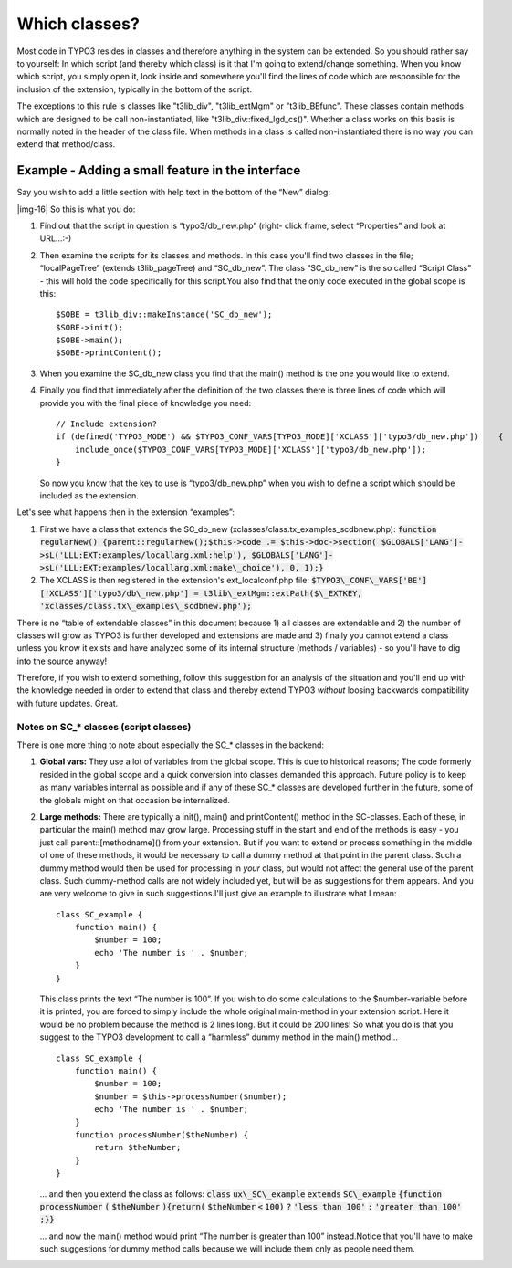 ﻿.. include:: Images.txt

.. ==================================================
.. FOR YOUR INFORMATION
.. --------------------------------------------------
.. -*- coding: utf-8 -*- with BOM.

.. ==================================================
.. DEFINE SOME TEXTROLES
.. --------------------------------------------------
.. role::   underline
.. role::   typoscript(code)
.. role::   ts(typoscript)
   :class:  typoscript
.. role::   php(code)


Which classes?
^^^^^^^^^^^^^^

Most code in TYPO3 resides in classes and therefore anything in the
system can be extended. So you should rather say to yourself: In which
script (and thereby which class) is it that I'm going to extend/change
something. When you know which script, you simply open it, look inside
and somewhere you'll find the lines of code which are responsible for
the inclusion of the extension, typically in the bottom of the script.

The exceptions to this rule is classes like "t3lib\_div",
"t3lib\_extMgm" or "t3lib\_BEfunc". These classes contain methods
which are designed to be call non-instantiated, like
"t3lib\_div::fixed\_lgd\_cs()". Whether a class works on this basis is
normally noted in the header of the class file. When methods in a
class is called non-instantiated there is no way you can extend that
method/class.


Example - Adding a small feature in the interface
"""""""""""""""""""""""""""""""""""""""""""""""""

Say you wish to add a little section with help text in the bottom of
the “New” dialog:

|img-16| So this is what you do:

#. Find out that the script in question is “typo3/db\_new.php” (right-
   click frame, select “Properties” and look at URL...:-)

#. Then examine the scripts for its classes and methods. In this case
   you'll find two classes in the file; “localPageTree” (extends
   t3lib\_pageTree) and “SC\_db\_new”. The class “SC\_db\_new” is the so
   called “Script Class” - this will hold the code specifically for this
   script.You also find that the only code executed in the global scope
   is this:
   
   ::
   
         $SOBE = t3lib_div::makeInstance('SC_db_new');
         $SOBE->init();
         $SOBE->main();
         $SOBE->printContent();

#. When you examine the SC\_db\_new class you find that the main() method
   is the one you would like to extend.

#. Finally you find that immediately after the definition of the two
   classes there is three lines of code which will provide you with the
   final piece of knowledge you need:
   
   ::
   
      // Include extension?
      if (defined('TYPO3_MODE') && $TYPO3_CONF_VARS[TYPO3_MODE]['XCLASS']['typo3/db_new.php'])    {
          include_once($TYPO3_CONF_VARS[TYPO3_MODE]['XCLASS']['typo3/db_new.php']);
      }
   
   So now you know that the key to use is “typo3/db\_new.php” when you
   wish to define a script which should be included as the extension.

Let's see what happens then in the extension “examples”:

#. First we have a class that extends the SC\_db\_new
   (xclasses/class.tx\_examples\_scdbnew.php): :code:`function
   regularNew() {parent::regularNew();$this->code .= $this->doc->section(
   $GLOBALS['LANG']->sL('LLL:EXT:examples/locallang.xml:help'),
   $GLOBALS['LANG']->sL('LLL:EXT:examples/locallang.xml:make\_choice'),
   0, 1);}`

#. The XCLASS is then registered in the extension's ext\_localconf.php
   file: :code:`$TYPO3\_CONF\_VARS['BE']['XCLASS']['typo3/db\_new.php'] =
   t3lib\_extMgm::extPath($\_EXTKEY,
   'xclasses/class.tx\_examples\_scdbnew.php');`

There is no “table of extendable classes” in this document because 1)
all classes are extendable and 2) the number of classes will grow as
TYPO3 is further developed and extensions are made and 3) finally you
cannot extend a class unless you know it exists and have analyzed some
of its internal structure (methods / variables) - so you'll have to
dig into the source anyway!

Therefore, if you wish to extend something, follow this suggestion for
an analysis of the situation and you'll end up with the knowledge
needed in order to extend that class and thereby extend TYPO3
*without* loosing backwards compatibility with future updates. Great.


Notes on SC\_\* classes (script classes)
~~~~~~~~~~~~~~~~~~~~~~~~~~~~~~~~~~~~~~~~

There is one more thing to note about especially the SC\_\* classes in
the backend:

#. **Global vars:** They use a lot of variables from the global scope.
   This is due to historical reasons; The code formerly resided in the
   global scope and a quick conversion into classes demanded this
   approach. Future policy is to keep as many variables internal as
   possible and if any of these SC\_\* classes are developed further in
   the future, some of the globals might on that occasion be
   internalized.

#. **Large methods:** There are typically a init(), main() and
   printContent() method in the SC-classes. Each of these, in particular
   the main() method may grow large. Processing stuff in the start and
   end of the methods is easy - you just call parent::[methodname]() from
   your extension. But if you want to extend or process something in the
   middle of one of these methods, it would be necessary to call a dummy
   method at that point in the parent class. Such a dummy method would
   then be used for processing in  *your* class, but would not affect the
   general use of the parent class. Such dummy-method calls are not
   widely included yet, but will be as suggestions for them appears. And
   you are very welcome to give in such suggestions.I'll just give an
   example to illustrate what I mean:
   
   ::
   
      class SC_example {
          function main() {
              $number = 100;
              echo 'The number is ' . $number;
          }
      }
      
   
   This class prints the text “The number is 100”. If you wish to do some
   calculations to the $number-variable before it is printed, you are
   forced to simply include the whole original main-method in your
   extension script. Here it would be no problem because the method is 2
   lines long. But it could be 200 lines! So what you do is that you
   suggest to the TYPO3 development to call a “harmless” dummy method in
   the main() method...
   
   ::
   
      class SC_example {
          function main() {
              $number = 100;
              $number = $this->processNumber($number);
              echo 'The number is ' . $number;
          }
          function processNumber($theNumber) {
              return $theNumber;
          }
      }
      
   
   ... and then you extend the class as follows: :code:`class`
   :code:`ux\_SC\_example` :code:`extends` :code:`SC\_example`
   :code:`{function` :code:`processNumber` :code:`(` :code:`$theNumber`
   :code:`){return(` :code:`$theNumber` :code:`<` :code:`100)` :code:`?`
   :code:`'less than 100'` :code:`:` :code:`'greater than 100'`
   :code:`;}}`
   
   ... and now the main() method would print “The number is greater than
   100” instead.Notice that you'll have to make such suggestions for
   dummy method calls because we will include them only as people need
   them.


